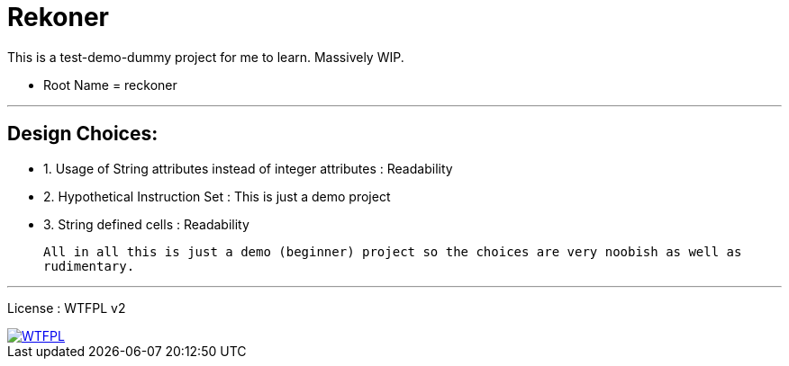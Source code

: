 # Rekoner 

This is a test-demo-dummy project for me to learn. Massively WIP.

* Root Name = reckoner

---

## Design Choices:
 * 1. Usage of String attributes instead of integer attributes : Readability
 * 2. Hypothetical Instruction Set : This is just a demo project
 * 3. String defined cells : Readability
 
  All in all this is just a demo (beginner) project so the choices are very noobish as well as
  rudimentary.

---


License : WTFPL v2

image::http://www.wtfpl.net/wp-content/uploads/2012/12/wtfpl-badge-4.png[WTFPL, link=http://www.wtfpl.net/]
